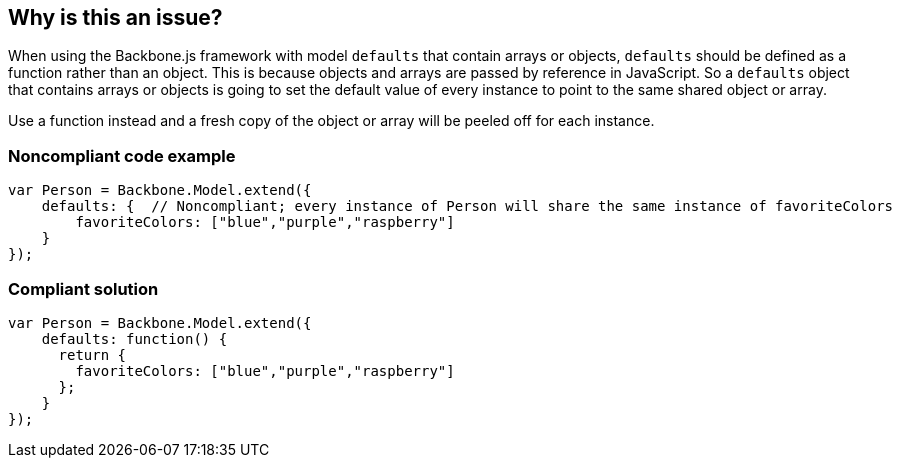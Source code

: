 == Why is this an issue?

When using the Backbone.js framework with model ``++defaults++`` that contain arrays or objects, ``++defaults++`` should be defined as a function rather than an object. This is because objects and arrays are passed by reference in JavaScript. So a ``++defaults++`` object that contains arrays or objects is going to set the default value of every instance to point to the same shared object or array.


Use a function instead and a fresh copy of the object or array will be peeled off for each instance.


=== Noncompliant code example

[source,javascript]
----
var Person = Backbone.Model.extend({
    defaults: {  // Noncompliant; every instance of Person will share the same instance of favoriteColors
        favoriteColors: ["blue","purple","raspberry"]
    }
});
----


=== Compliant solution

[source,javascript]
----
var Person = Backbone.Model.extend({
    defaults: function() {
      return {
        favoriteColors: ["blue","purple","raspberry"]
      };
    }
});
----



ifdef::env-github,rspecator-view[]

'''
== Implementation Specification
(visible only on this page)

=== Message

Make "defaults" a function.


'''
== Comments And Links
(visible only on this page)

=== on 16 Mar 2015, 07:58:33 Linda Martin wrote:
Reviewed

=== on 1 Nov 2019, 16:29:58 Elena Vilchik wrote:
https://github.com/SonarSource/SonarJS/issues/1698

endif::env-github,rspecator-view[]
